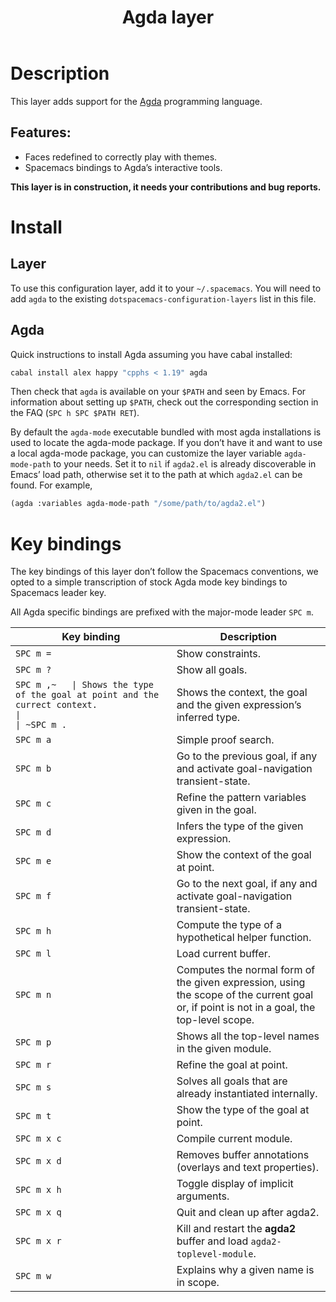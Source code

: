 #+TITLE: Agda layer

#+TAGS: layer|programming|general|pure

* Table of Contents                     :TOC_4_gh:noexport:
- [[#description][Description]]
  - [[#features][Features:]]
- [[#install][Install]]
  - [[#layer][Layer]]
  - [[#agda][Agda]]
- [[#key-bindings][Key bindings]]

* Description
This layer adds support for the [[http://wiki.portal.chalmers.se/agda/pmwiki.php][Agda]] programming language.

** Features:
- Faces redefined to correctly play with themes.
- Spacemacs bindings to Agda’s interactive tools.

*This layer is in construction, it needs your contributions and bug reports.*

* Install
** Layer
To use this configuration layer, add it to your =~/.spacemacs=. You will need to
add =agda= to the existing =dotspacemacs-configuration-layers= list in this
file.

** Agda
Quick instructions to install Agda assuming you have cabal installed:

#+BEGIN_SRC sh
  cabal install alex happy "cpphs < 1.19" agda
#+END_SRC

Then check that =agda= is available on your =$PATH= and seen by Emacs. For
information about setting up =$PATH=, check out the corresponding section in the
FAQ (~SPC h SPC $PATH RET~).

By default the =agda-mode= executable bundled with most agda installations is
used to locate the agda-mode package. If you don’t have it and want to use a
local agda-mode package, you can customize the layer variable =agda-mode-path=
to your needs. Set it to =nil= if =agda2.el= is already discoverable in Emacs’
load path, otherwise set it to the path at which =agda2.el= can be found. For
example,

#+BEGIN_SRC emacs-lisp
  (agda :variables agda-mode-path "/some/path/to/agda2.el")
#+END_SRC

* Key bindings
The key bindings of this layer don’t follow the Spacemacs conventions,
we opted to a simple transcription of stock Agda mode key bindings to
Spacemacs leader key.

All Agda specific bindings are prefixed with the major-mode leader
~SPC m~.

| Key binding | Description                                                                                                                               |
|-------------+-------------------------------------------------------------------------------------------------------------------------------------------|
| ~SPC m =~   | Show constraints.                                                                                                                         |
| ~SPC m ?~   | Show all goals.                                                                                                                           |
| ~SPC m ​,​~   | Shows the type of the goal at point and the currect context.                                                                              |
| ~SPC m .~   | Shows the context, the goal and the given expression’s inferred type.                                                                     |
| ~SPC m a~   | Simple proof search.                                                                                                                      |
| ~SPC m b~   | Go to the previous goal, if any and activate goal-navigation transient-state.                                                             |
| ~SPC m c~   | Refine the pattern variables given in the goal.                                                                                           |
| ~SPC m d~   | Infers the type of the given expression.                                                                                                  |
| ~SPC m e~   | Show the context of the goal at point.                                                                                                    |
| ~SPC m f~   | Go to the next goal, if any and activate goal-navigation transient-state.                                                                 |
| ~SPC m h~   | Compute the type of a hypothetical helper function.                                                                                       |
| ~SPC m l~   | Load current buffer.                                                                                                                      |
| ~SPC m n~   | Computes the normal form of the given expression, using the scope of the current goal or, if point is not in a goal, the top-level scope. |
| ~SPC m p~   | Shows all the top-level names in the given module.                                                                                        |
| ~SPC m r~   | Refine the goal at point.                                                                                                                 |
| ~SPC m s~   | Solves all goals that are already instantiated internally.                                                                                |
| ~SPC m t~   | Show the type of the goal at point.                                                                                                       |
| ~SPC m x c~ | Compile current module.                                                                                                                   |
| ~SPC m x d~ | Removes buffer annotations (overlays and text properties).                                                                                |
| ~SPC m x h~ | Toggle display of implicit arguments.                                                                                                     |
| ~SPC m x q~ | Quit and clean up after agda2.                                                                                                            |
| ~SPC m x r~ | Kill and restart the *agda2* buffer and load =agda2-toplevel-module=.                                                                     |
| ~SPC m w~   | Explains why a given name is in scope.                                                                                                    |

